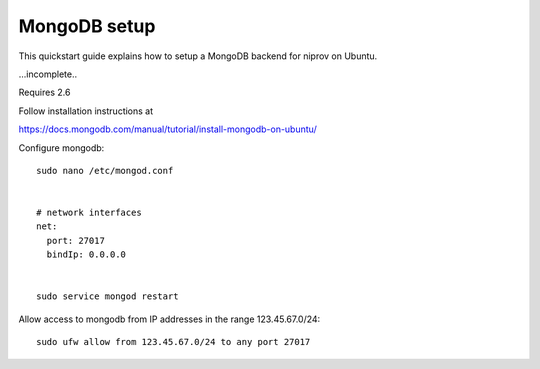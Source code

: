 MongoDB setup
=============

This quickstart guide explains how to setup a MongoDB backend for niprov
on Ubuntu.

...incomplete..

Requires 2.6

Follow installation instructions at 

https://docs.mongodb.com/manual/tutorial/install-mongodb-on-ubuntu/

Configure mongodb:
::

    sudo nano /etc/mongod.conf


    # network interfaces
    net:
      port: 27017
      bindIp: 0.0.0.0


    sudo service mongod restart

Allow access to mongodb from IP addresses in the range 123.45.67.0/24:
::

    sudo ufw allow from 123.45.67.0/24 to any port 27017

